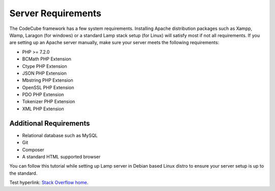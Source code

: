 Server Requirements
=====

The CodeCube framework has a few system requirements. Installing Apache distribution packages such as Xampp, Wamp, Laragon (for windows) or a standard Lamp stack setup (for Linux) will satisfy most if not all requirements. If you are setting up an Apache server manually, make sure your server meets the following requirements:

* PHP >= 7.2.0
* BCMath PHP Extension
* Ctype PHP Extension
* JSON PHP Extension
* Mbstring PHP Extension
* OpenSSL PHP Extension
* PDO PHP Extension
* Tokenizer PHP Extension
* XML PHP Extension

Additional Requirements
-----------

* Relational database such as MySQL
* Git
* Composer
* A standard HTML supported browser 

You can follow this tutorial while setting up Lamp server in Debian based Linux distro to ensure your server setup is up to the standard.

Test hyperlink: `Stack Overflow home <https://stackoverflow.com/>`_.